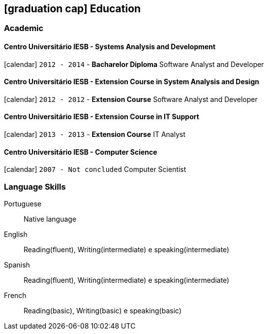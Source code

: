[[education]]

ifdef::backend-html5[]
== icon:graduation-cap[] Education
endif::[]

ifdef::backend-pdf[]
== Education
endif::[]

=== Academic

==== Centro Universitário IESB - Systems Analysis and Development
icon:calendar[title="Period"] `2012 - 2014` - *Bacharelor Diploma*
Software Analyst and Developer

==== Centro Universitário IESB - Extension Course in System Analysis and Design
icon:calendar[title="Period"] `2012 - 2012` - *Extension Course*
Software Analyst and Developer

==== Centro Universitário IESB - Extension Course in IT Support
icon:calendar[title="Period"] `2013 - 2013` - *Extension Course*
IT Analyst

==== Centro Universitário IESB - Computer Science
icon:calendar[title="Period"] `2007 - Not concluded`
Computer Scientist

=== Language Skills

Portuguese:: Native language
English:: Reading(fluent), Writing(intermediate) e speaking(intermediate)
Spanish:: Reading(fluent), Writing(intermediate) e speaking(intermediate)
French:: Reading(basic), Writing(basic) e speaking(basic)